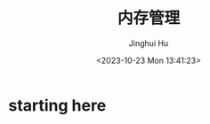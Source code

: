 #+TITLE: 内存管理
#+AUTHOR: Jinghui Hu
#+EMAIL: hujinghui@buaa.edu.cn
#+DATE: <2023-10-23 Mon 13:41:23>
#+STARTUP: overview num indent


* starting here
